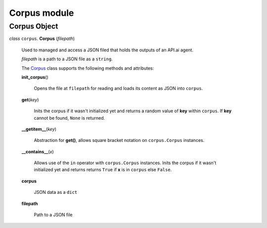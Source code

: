 ===============
 Corpus module
===============

Corpus Object
=============

.. _corpus:

*class* ``corpus``. **Corpus** (*filepath*)

  Used to managed and access a JSON filed that holds the outputs of an API.ai agent.

  *filepath* is a path to a JSON file as a ``string``.

  The `Corpus`_ class supports the following methods and attributes:

  **init_corpus**\()

    Opens the file at ``filepath`` for reading and loads its content as JSON into ``corpus``.

  **get**\(*key*)

    Inits the corpus if it wasn't initialized yet and returns a random value of **key** within ``corpus``.
    If **key** cannot be found, ``None`` is returned.

  **__getitem__**\(*key*)

    Abstraction for **get()**, allows square bracket notation on ``corpus.Corpus`` instances.

  **__contains__**\(*x*)

    Allows use of the ``in`` operator with ``corpus.Corpus`` instances.
    Inits the corpus if it wasn't initialized yet and returns returns ``True`` if **x** is in ``corpus`` else ``False``.

  **corpus**

    JSON data as a ``dict``

  **filepath**

    Path to a JSON file
